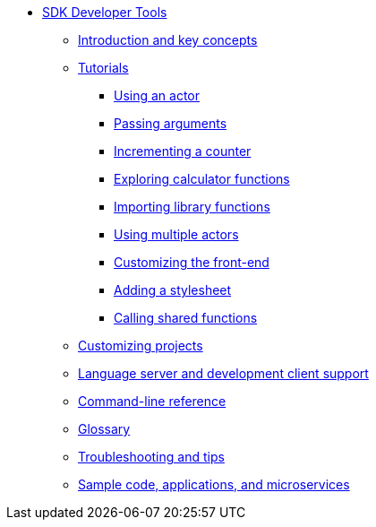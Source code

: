 * xref:sdk-guide.adoc[SDK Developer Tools]
** xref:introduction-key-concepts.adoc[Introduction and key concepts]
//** xref:getting-started.adoc[Getting started]
** xref:tutorials-intro.adoc[Tutorials]
*** xref:tutorials/actor-hello-world.adoc[Using an actor]
*** xref:tutorials/hello-location.adoc[Passing arguments]
*** xref:tutorials/counter-tutorial.adoc[Incrementing a counter]
*** xref:tutorials/calculator.adoc[Exploring calculator functions]
*** xref:tutorials/phonebook.adoc[Importing library functions]
*** xref:tutorials/multiple-actors.adoc[Using multiple actors]
*** xref:tutorials/custom-frontend.adoc[Customizing the front-end]
*** xref:tutorials/my-contacts.adoc[Adding a stylesheet]
*** xref:tutorials/intercanister-calls.adoc[Calling shared functions]
** xref:customize-projects.adoc[Customizing projects]
//** xref:basic-syntax-rules.adoc[Learning the basics of Motoko]
** xref:lang-service-ide.adoc[Language server and development client support]
** xref:cli-reference.adoc[Command-line reference]
** xref:glossary.adoc[Glossary]
** xref:troubleshooting.adoc[Troubleshooting and tips]
** xref:sample-apps.adoc[Sample code, applications, and microservices]
